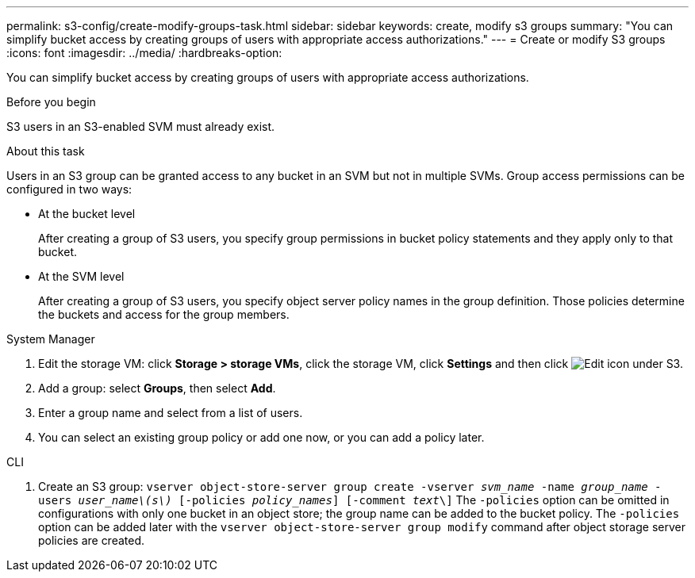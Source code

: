 ---
permalink: s3-config/create-modify-groups-task.html
sidebar: sidebar
keywords: create, modify s3 groups
summary: "You can simplify bucket access by creating groups of users with appropriate access authorizations."
---
= Create or modify S3 groups
:icons: font
:imagesdir: ../media/
:hardbreaks-option:

[.lead]
You can simplify bucket access by creating groups of users with appropriate access authorizations.

.Before you begin

S3 users in an S3-enabled SVM must already exist.

.About this task

Users in an S3 group can be granted access to any bucket in an SVM but not in multiple SVMs. Group access permissions can be configured in two ways:

* At the bucket level
+
After creating a group of S3 users, you specify group permissions in bucket policy statements and they apply only to that bucket.

* At the SVM level
+
After creating a group of S3 users, you specify object server policy names in the group definition. Those policies determine the buckets and access for the group members.

[role="tabbed-block"]
====
.System Manager
--
. Edit the storage VM: click *Storage > storage VMs*, click the storage VM, click *Settings* and then click image:icon_pencil.gif[Edit icon] under S3.
. Add a group: select *Groups*, then select *Add*.
. Enter a group name and select from a list of users.
. You can select an existing group policy or add one now, or you can add a policy later.
--

.CLI
--
. Create an S3 group:
`vserver object-store-server group create -vserver _svm_name_ -name _group_name_ -users _user_name\(s\)_ [-policies _policy_names_] [-comment _text_\]`
The `-policies` option can be omitted in configurations with only one bucket in an object store; the group name can be added to the bucket policy.
The `-policies` option can be added later with the `vserver object-store-server group modify` command after object storage server policies are created.
--
====